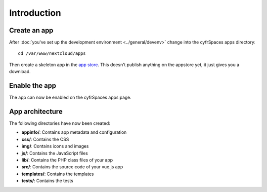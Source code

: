 ============
Introduction
============

Create an app
-------------

.. sectionauthor:: Bernhard Posselt <dev@bernhard-posselt.com>

After :doc:`you've set up the development environment <../general/devenv>` change into the cyfrSpaces apps directory::

    cd /var/www/nextcloud/apps

Then create a skeleton app in the `app store <https://apps.nextcloud.com/developer/apps/generate>`_. This doesn't publish anything on the appstore yet, it just gives you a download.

Enable the app
--------------
The app can now be enabled on the cyfrSpaces apps page.

App architecture
----------------
The following directories have now been created:

* **appinfo/**: Contains app metadata and configuration
* **css/**: Contains the CSS
* **img/**: Contains icons and images
* **js/**: Contains the JavaScript files
* **lib/**: Contains the PHP class files of your app
* **src/**: Contains the source code of your vue.js app
* **templates/**: Contains the templates
* **tests/**: Contains the tests
